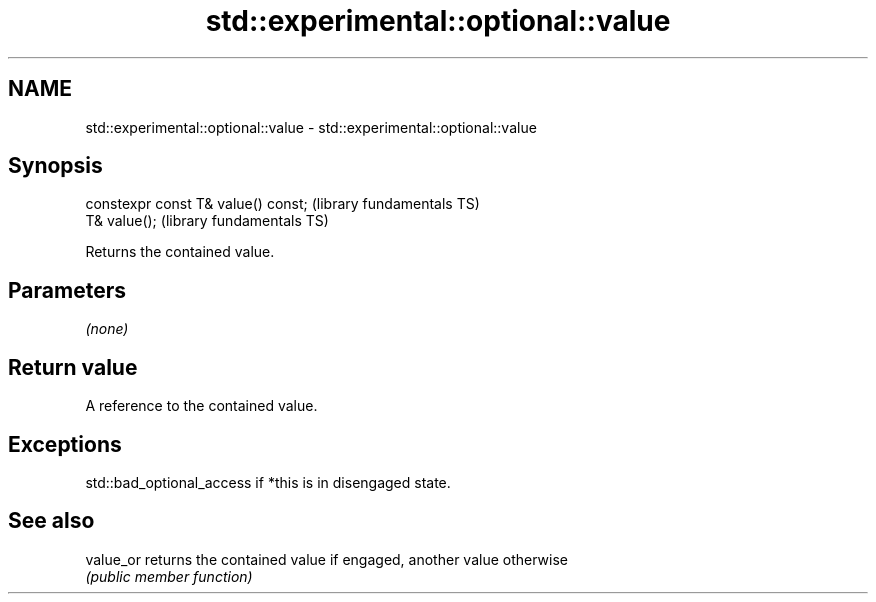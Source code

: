 .TH std::experimental::optional::value 3 "Nov 25 2015" "2.0 | http://cppreference.com" "C++ Standard Libary"
.SH NAME
std::experimental::optional::value \- std::experimental::optional::value

.SH Synopsis
   constexpr const T& value() const;  (library fundamentals TS)
   T& value();                        (library fundamentals TS)

   Returns the contained value.

.SH Parameters

   \fI(none)\fP

.SH Return value

   A reference to the contained value.

.SH Exceptions

   std::bad_optional_access if *this is in disengaged state.

.SH See also

   value_or returns the contained value if engaged, another value otherwise
            \fI(public member function)\fP 
